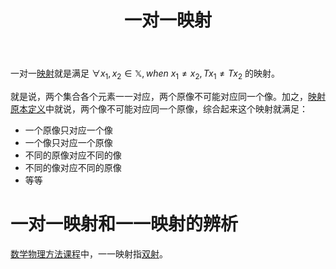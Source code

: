 #+title: 一对一映射
#+roam_tags: 泛函分析
#+roam_alias: 单射

一对一[[file:20201009224938-映射.org][映射]]就是满足 \(\forall x_1,x_2 \in \mathbb{X}, when\  x_1 \neq x_2, Tx_1 \neq Tx_2\) 的映射。

就是说，两个集合各个元素一一对应，两个原像不可能对应同一个像。加之，[[file:20201009224938-映射.org][映射原本定义]]中就说，两个像不可能对应同一个原像，综合起来这个映射就满足：
- 一个原像只对应一个像
- 一个像只对应一个原像
- 不同的原像对应不同的像
- 不同的像对应不同的原像
- 等等

* 一对一映射和一一映射的辨析

[[file:../20200921160516-白璐_数学物理方法概论课程须知.org][数学物理方法课程]]中，一一映射指[[file:20201012215352-双射.org][双射]]。
